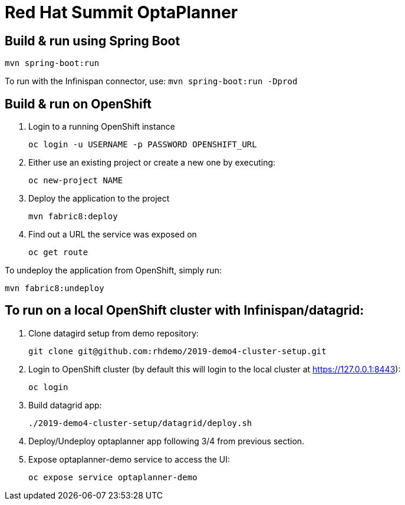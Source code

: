 = Red Hat Summit OptaPlanner

== Build & run using Spring Boot

`mvn spring-boot:run`

To run with the Infinispan connector, use:
`mvn spring-boot:run -Dprod`

== Build & run on OpenShift

1. Login to a running OpenShift instance

    oc login -u USERNAME -p PASSWORD OPENSHIFT_URL

2. Either use an existing project or create a new one by executing:

    oc new-project NAME

3. Deploy the application to the project

    mvn fabric8:deploy

4. Find out a URL the service was exposed on

    oc get route

To undeploy the application from OpenShift, simply run:

    mvn fabric8:undeploy

    
== To run on a local OpenShift cluster with Infinispan/datagrid:

1. Clone datagird setup from demo repository:

    git clone git@github.com:rhdemo/2019-demo4-cluster-setup.git

2. Login to OpenShift cluster (by default this will login to the local cluster at https://127.0.0.1:8443):

    oc login

3. Build datagrid app:

    ./2019-demo4-cluster-setup/datagrid/deploy.sh

4. Deploy/Undeploy optaplanner app following 3/4 from previous section.


5. Expose optaplanner-demo service to access the UI:

    oc expose service optaplanner-demo
